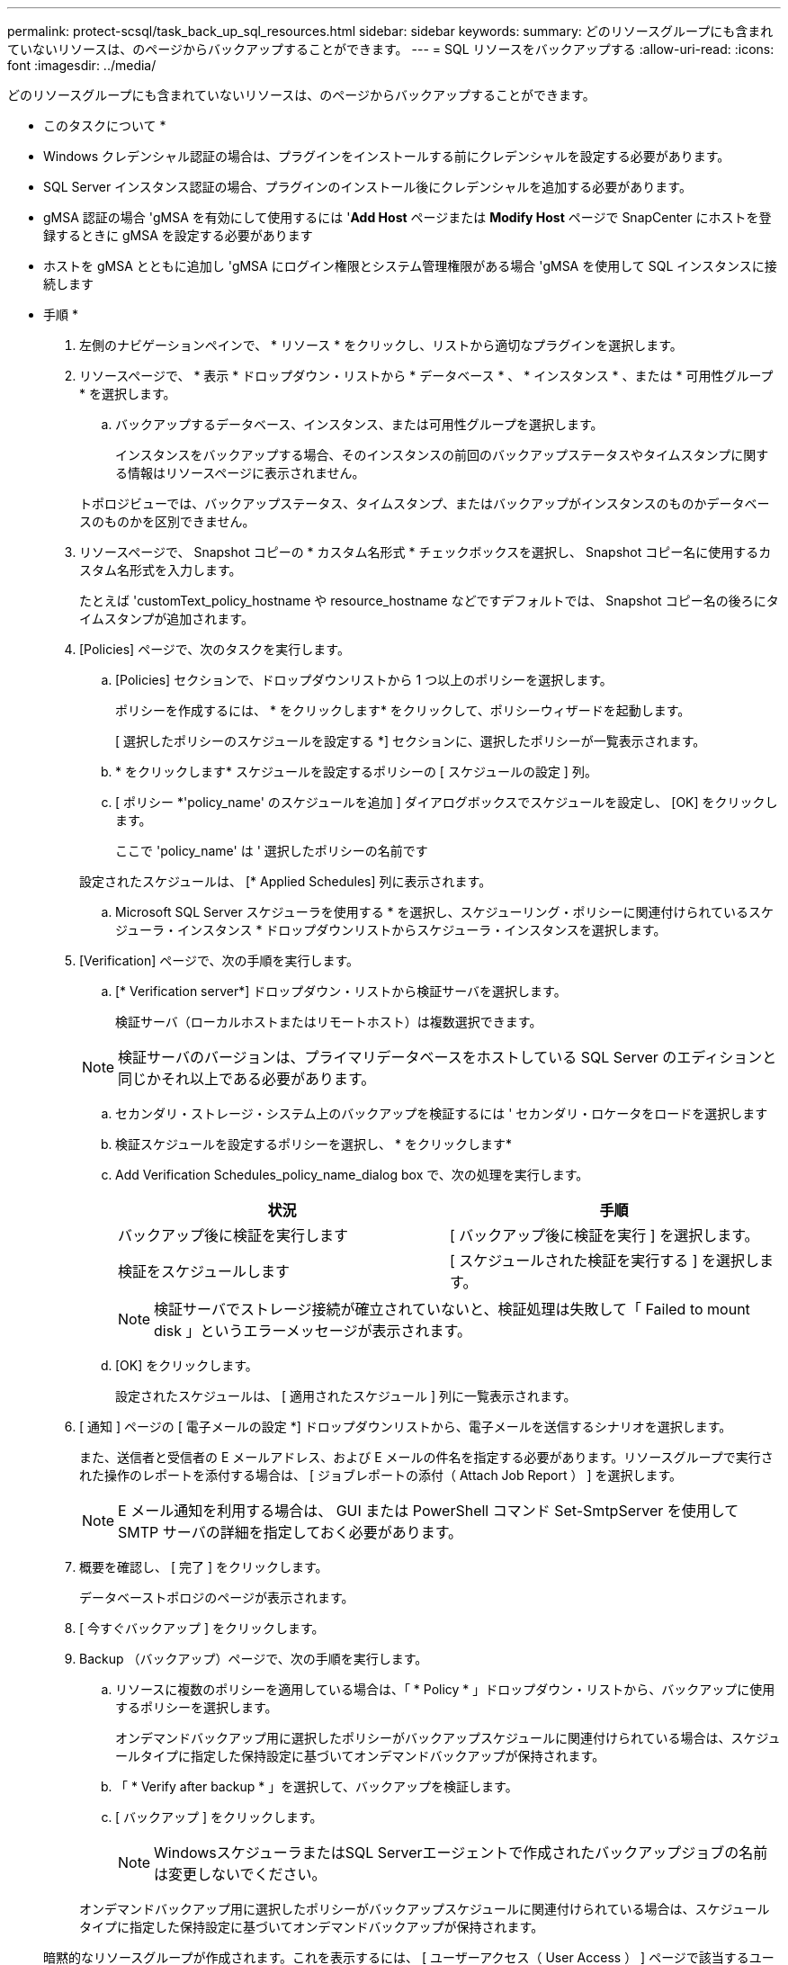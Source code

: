 ---
permalink: protect-scsql/task_back_up_sql_resources.html 
sidebar: sidebar 
keywords:  
summary: どのリソースグループにも含まれていないリソースは、のページからバックアップすることができます。 
---
= SQL リソースをバックアップする
:allow-uri-read: 
:icons: font
:imagesdir: ../media/


[role="lead"]
どのリソースグループにも含まれていないリソースは、のページからバックアップすることができます。

* このタスクについて *

* Windows クレデンシャル認証の場合は、プラグインをインストールする前にクレデンシャルを設定する必要があります。
* SQL Server インスタンス認証の場合、プラグインのインストール後にクレデンシャルを追加する必要があります。
* gMSA 認証の場合 'gMSA を有効にして使用するには '*Add Host* ページまたは *Modify Host* ページで SnapCenter にホストを登録するときに gMSA を設定する必要があります
* ホストを gMSA とともに追加し 'gMSA にログイン権限とシステム管理権限がある場合 'gMSA を使用して SQL インスタンスに接続します


* 手順 *

. 左側のナビゲーションペインで、 * リソース * をクリックし、リストから適切なプラグインを選択します。
. リソースページで、 * 表示 * ドロップダウン・リストから * データベース * 、 * インスタンス * 、または * 可用性グループ * を選択します。
+
.. バックアップするデータベース、インスタンス、または可用性グループを選択します。
+
インスタンスをバックアップする場合、そのインスタンスの前回のバックアップステータスやタイムスタンプに関する情報はリソースページに表示されません。

+
トポロジビューでは、バックアップステータス、タイムスタンプ、またはバックアップがインスタンスのものかデータベースのものかを区別できません。



. リソースページで、 Snapshot コピーの * カスタム名形式 * チェックボックスを選択し、 Snapshot コピー名に使用するカスタム名形式を入力します。
+
たとえば 'customText_policy_hostname や resource_hostname などですデフォルトでは、 Snapshot コピー名の後ろにタイムスタンプが追加されます。

. [Policies] ページで、次のタスクを実行します。
+
.. [Policies] セクションで、ドロップダウンリストから 1 つ以上のポリシーを選択します。
+
ポリシーを作成するには、 * をクリックしますimage:../media/add_policy_from_resourcegroup.gif[""]* をクリックして、ポリシーウィザードを起動します。

+
[ 選択したポリシーのスケジュールを設定する *] セクションに、選択したポリシーが一覧表示されます。

.. * をクリックしますimage:../media/add_policy_from_resourcegroup.gif[""]* スケジュールを設定するポリシーの [ スケジュールの設定 ] 列。
.. [ ポリシー *'policy_name' のスケジュールを追加 ] ダイアログボックスでスケジュールを設定し、 [OK] をクリックします。
+
ここで 'policy_name' は ' 選択したポリシーの名前です

+
設定されたスケジュールは、 [* Applied Schedules] 列に表示されます。

.. Microsoft SQL Server スケジューラを使用する * を選択し、スケジューリング・ポリシーに関連付けられているスケジューラ・インスタンス * ドロップダウンリストからスケジューラ・インスタンスを選択します。


. [Verification] ページで、次の手順を実行します。
+
.. [* Verification server*] ドロップダウン・リストから検証サーバを選択します。
+
検証サーバ（ローカルホストまたはリモートホスト）は複数選択できます。

+

NOTE: 検証サーバのバージョンは、プライマリデータベースをホストしている SQL Server のエディションと同じかそれ以上である必要があります。

.. セカンダリ・ストレージ・システム上のバックアップを検証するには ' セカンダリ・ロケータをロードを選択します
.. 検証スケジュールを設定するポリシーを選択し、 * をクリックしますimage:../media/add_policy_from_resourcegroup.gif[""]*
.. Add Verification Schedules_policy_name_dialog box で、次の処理を実行します。
+
|===
| 状況 | 手順 


 a| 
バックアップ後に検証を実行します
 a| 
[ バックアップ後に検証を実行 ] を選択します。



 a| 
検証をスケジュールします
 a| 
[ スケジュールされた検証を実行する ] を選択します。

|===
+

NOTE: 検証サーバでストレージ接続が確立されていないと、検証処理は失敗して「 Failed to mount disk 」というエラーメッセージが表示されます。

.. [OK] をクリックします。
+
設定されたスケジュールは、 [ 適用されたスケジュール ] 列に一覧表示されます。



. [ 通知 ] ページの [ 電子メールの設定 *] ドロップダウンリストから、電子メールを送信するシナリオを選択します。
+
また、送信者と受信者の E メールアドレス、および E メールの件名を指定する必要があります。リソースグループで実行された操作のレポートを添付する場合は、 [ ジョブレポートの添付（ Attach Job Report ） ] を選択します。

+

NOTE: E メール通知を利用する場合は、 GUI または PowerShell コマンド Set-SmtpServer を使用して SMTP サーバの詳細を指定しておく必要があります。

. 概要を確認し、 [ 完了 ] をクリックします。
+
データベーストポロジのページが表示されます。

. [ 今すぐバックアップ ] をクリックします。
. Backup （バックアップ）ページで、次の手順を実行します。
+
.. リソースに複数のポリシーを適用している場合は、「 * Policy * 」ドロップダウン・リストから、バックアップに使用するポリシーを選択します。
+
オンデマンドバックアップ用に選択したポリシーがバックアップスケジュールに関連付けられている場合は、スケジュールタイプに指定した保持設定に基づいてオンデマンドバックアップが保持されます。

.. 「 * Verify after backup * 」を選択して、バックアップを検証します。
.. [ バックアップ ] をクリックします。
+

NOTE: WindowsスケジューラまたはSQL Serverエージェントで作成されたバックアップジョブの名前は変更しないでください。

+
オンデマンドバックアップ用に選択したポリシーがバックアップスケジュールに関連付けられている場合は、スケジュールタイプに指定した保持設定に基づいてオンデマンドバックアップが保持されます。

+
暗黙的なリソースグループが作成されます。これを表示するには、 [ ユーザーアクセス（ User Access ） ] ページで該当するユーザーまたはグループを選択します。暗黙的なリソースグループタイプは「リソース」です。



. 操作の進行状況を監視するには、 * Monitor * > * Jobs * をクリックします。


* 終了後 *

* MetroCluster 構成では、フェイルオーバー後に SnapCenter が保護関係を検出できない場合があります。
+
https://kb.netapp.com/Advice_and_Troubleshooting/Data_Protection_and_Security/SnapCenter/Unable_to_detect_SnapMirror_or_SnapVault_relationship_after_MetroCluster_failover["MetroCluster のフェイルオーバー後に SnapMirror 関係または SnapVault 関係を検出できません"]

* VMDK 上のアプリケーションデータおよび SnapCenter Plug-in for VMware vSphere の Java ヒープサイズが不足している場合、バックアップが失敗することがあります。Java のヒープサイズを増やすには、スクリプトファイル /opt/NetApp/init_scripts/scvservice を探します。このスクリプトでは、「 do_start method 」コマンドは SnapCenter VMware プラグインサービスを起動します。このコマンドを次のように更新します：「 java -jar -Xmx8192M-Xms4096M 」


* 詳細はこちら *

link:task_create_backup_policies_for_sql_server_databases.html["SQL Server データベースのバックアップポリシーを作成する"]

link:task_back_up_resources_using_powershell_cmdlets_for_sql.html["PowerShell コマンドレットを使用してリソースをバックアップします"]

https://kb.netapp.com/Advice_and_Troubleshooting/Data_Protection_and_Security/SnapCenter/Clone_operation_might_fail_or_take_longer_time_to_complete_with_default_TCP_TIMEOUT_value["TCP_TIMEOUT での遅延のために MySQL 接続エラーが発生して、バックアップ処理が失敗します"]

https://kb.netapp.com/Advice_and_Troubleshooting/Data_Protection_and_Security/SnapCenter/Backup_fails_with_Windows_scheduler_error["Windows スケジューラのエラーでバックアップが失敗します"]

https://kb.netapp.com/Advice_and_Troubleshooting/Data_Protection_and_Security/SnapCenter/Quiesce_or_grouping_resources_operations_fail["リソースの休止処理またはグループ化処理が失敗します"]

